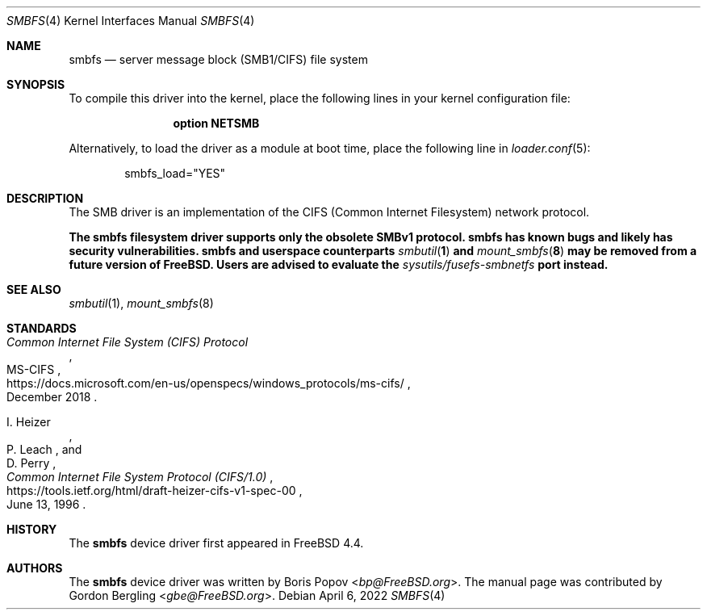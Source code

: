 .\"-
.\" SPDX-License-Identifier: BSD-2-Clause
.\"
.\" Copyright (c) 2020 Gordon Bergling
.\"
.\" Redistribution and use in source and binary forms, with or without
.\" modification, are permitted provided that the following conditions
.\" are met:
.\" 1. Redistributions of source code must retain the above copyright
.\"    notice, this list of conditions and the following disclaimer.
.\" 2. Redistributions in binary form must reproduce the above copyright
.\"    notice, this list of conditions and the following disclaimer in the
.\"    documentation and/or other materials provided with the distribution.
.\"
.\" THIS SOFTWARE IS PROVIDED BY THE AUTHOR AND CONTRIBUTORS ``AS IS'' AND
.\" ANY EXPRESS OR IMPLIED WARRANTIES, INCLUDING, BUT NOT LIMITED TO, THE
.\" IMPLIED WARRANTIES OF MERCHANTABILITY AND FITNESS FOR A PARTICULAR PURPOSE
.\" ARE DISCLAIMED.  IN NO EVENT SHALL THE AUTHOR OR CONTRIBUTORS BE LIABLE
.\" FOR ANY DIRECT, INDIRECT, INCIDENTAL, SPECIAL, EXEMPLARY, OR CONSEQUENTIAL
.\" DAMAGES (INCLUDING, BUT NOT LIMITED TO, PROCUREMENT OF SUBSTITUTE GOODS
.\" OR SERVICES; LOSS OF USE, DATA, OR PROFITS; OR BUSINESS INTERRUPTION)
.\" HOWEVER CAUSED AND ON ANY THEORY OF LIABILITY, WHETHER IN CONTRACT, STRICT
.\" LIABILITY, OR TORT (INCLUDING NEGLIGENCE OR OTHERWISE) ARISING IN ANY WAY
.\" OUT OF THE USE OF THIS SOFTWARE, EVEN IF ADVISED OF THE POSSIBILITY OF
.\" SUCH DAMAGE.
.\"
.Dd April 6, 2022
.Dt SMBFS 4
.Os
.Sh NAME
.Nm smbfs
.Nd server message block (SMB1/CIFS) file system
.Sh SYNOPSIS
To compile this driver into the kernel,
place the following lines in your
kernel configuration file:
.Bd -ragged -offset indent
.Cd "option NETSMB"
.Ed
.Pp
Alternatively, to load the driver as a
module at boot time, place the following line in
.Xr loader.conf 5 :
.Bd -literal -offset indent
smbfs_load="YES"
.Ed
.Sh DESCRIPTION
The SMB driver is an implementation of the CIFS (Common Internet Filesystem)
network protocol.
.Pp
.Bf -symbolic
The
.Nm
filesystem driver supports only the obsolete SMBv1 protocol.
.Nm
has known bugs and likely has security vulnerabilities.
.Nm
and userspace counterparts
.Xr smbutil 1
and
.Xr mount_smbfs 8
may be removed from a future version of
.Fx .
Users are advised to evaluate the
.Pa sysutils/fusefs-smbnetfs
port instead.
.Ef
.Sh SEE ALSO
.Xr smbutil 1 ,
.Xr mount_smbfs 8
.Sh STANDARDS
.Rs
.%U https://docs.microsoft.com/en-us/openspecs/windows_protocols/ms-cifs/
.%T Common Internet File System (CIFS) Protocol
.%R MS-CIFS
.%D December 2018
.Re
.Pp
.Rs
.%U https://tools.ietf.org/html/draft-heizer-cifs-v1-spec-00
.%T Common Internet File System Protocol (CIFS/1.0)
.%D June 13, 1996
.%A I. Heizer
.%A P. Leach
.%A D. Perry
.Re
.Sh HISTORY
The
.Nm
device driver first appeared in
.Fx 4.4 .
.Sh AUTHORS
.An -nosplit
The
.Nm
device driver was written by
.An Boris Popov Aq Mt bp@FreeBSD.org .
The manual page was contributed by
.An Gordon Bergling Aq Mt gbe@FreeBSD.org .
